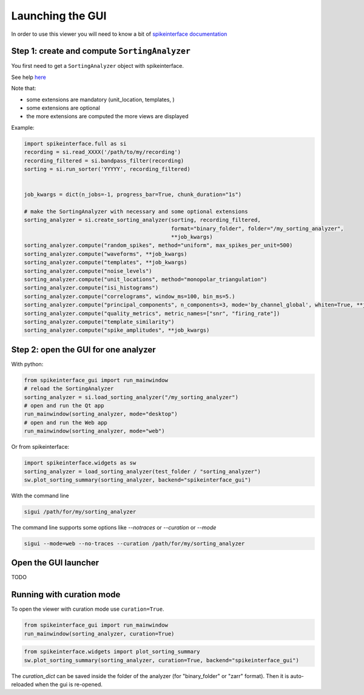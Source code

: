 Launching the GUI
=================

In order to use this viewer you will need to know a bit of `spikeinterface documentation <https://spikeinterface.readthedocs.io/>`_

Step 1: create and compute ``SortingAnalyzer``
----------------------------------------------

You first need to get a ``SortingAnalyzer`` object with spikeinterface.

See help `here <https://spikeinterface.readthedocs.io>`_

Note that:

* some extensions are mandatory (unit_location, templates, )
* some extensions are optional
* the more extensions are computed the more views are displayed

Example:

.. code-block:: python

   import spikeinterface.full as si
   recording = si.read_XXXX('/path/to/my/recording')
   recording_filtered = si.bandpass_filter(recording)
   sorting = si.run_sorter('YYYYY', recording_filtered)


   job_kwargs = dict(n_jobs=-1, progress_bar=True, chunk_duration="1s")

   # make the SortingAnalyzer with necessary and some optional extensions
   sorting_analyzer = si.create_sorting_analyzer(sorting, recording_filtered,
                                                 format="binary_folder", folder="/my_sorting_analyzer",
                                                 **job_kwargs)
   sorting_analyzer.compute("random_spikes", method="uniform", max_spikes_per_unit=500)
   sorting_analyzer.compute("waveforms", **job_kwargs)
   sorting_analyzer.compute("templates", **job_kwargs)
   sorting_analyzer.compute("noise_levels")
   sorting_analyzer.compute("unit_locations", method="monopolar_triangulation")
   sorting_analyzer.compute("isi_histograms")
   sorting_analyzer.compute("correlograms", window_ms=100, bin_ms=5.)
   sorting_analyzer.compute("principal_components", n_components=3, mode='by_channel_global', whiten=True, **job_kwargs)
   sorting_analyzer.compute("quality_metrics", metric_names=["snr", "firing_rate"])
   sorting_analyzer.compute("template_similarity")
   sorting_analyzer.compute("spike_amplitudes", **job_kwargs)


Step 2: open the GUI for one analyzer
-------------------------------------

With python:

.. code-block:: python

   from spikeinterface_gui import run_mainwindow
   # reload the SortingAnalyzer
   sorting_analyzer = si.load_sorting_analyzer("/my_sorting_analyzer")
   # open and run the Qt app
   run_mainwindow(sorting_analyzer, mode="desktop")
   # open and run the Web app
   run_mainwindow(sorting_analyzer, mode="web")

Or from spikeinterface:

.. code-block:: python

   import spikeinterface.widgets as sw
   sorting_analyzer = load_sorting_analyzer(test_folder / "sorting_analyzer")
   sw.plot_sorting_summary(sorting_analyzer, backend="spikeinterface_gui")


With the command line

.. code-block:: bash

   sigui /path/for/my/sorting_analyzer


The command line supports some options like *--notraces* or *--curation* or *--mode*

.. code-block:: bash

   sigui --mode=web --no-traces --curation /path/for/my/sorting_analyzer


Open the GUI launcher
---------------------

TODO


Running with curation mode
--------------------------


To open the viewer with curation mode use ``curation=True``.


.. code-block:: python

   from spikeinterface_gui import run_mainwindow
   run_mainwindow(sorting_analyzer, curation=True)


.. code-block:: python

   from spikeinterface.widgets import plot_sorting_summary
   sw.plot_sorting_summary(sorting_analyzer, curation=True, backend="spikeinterface_gui")

The `curation_dict` can be saved inside the folder of the analyzer (for "binary_folder" or "zarr" format).
Then it is auto-reloaded when the gui is re-opened.
